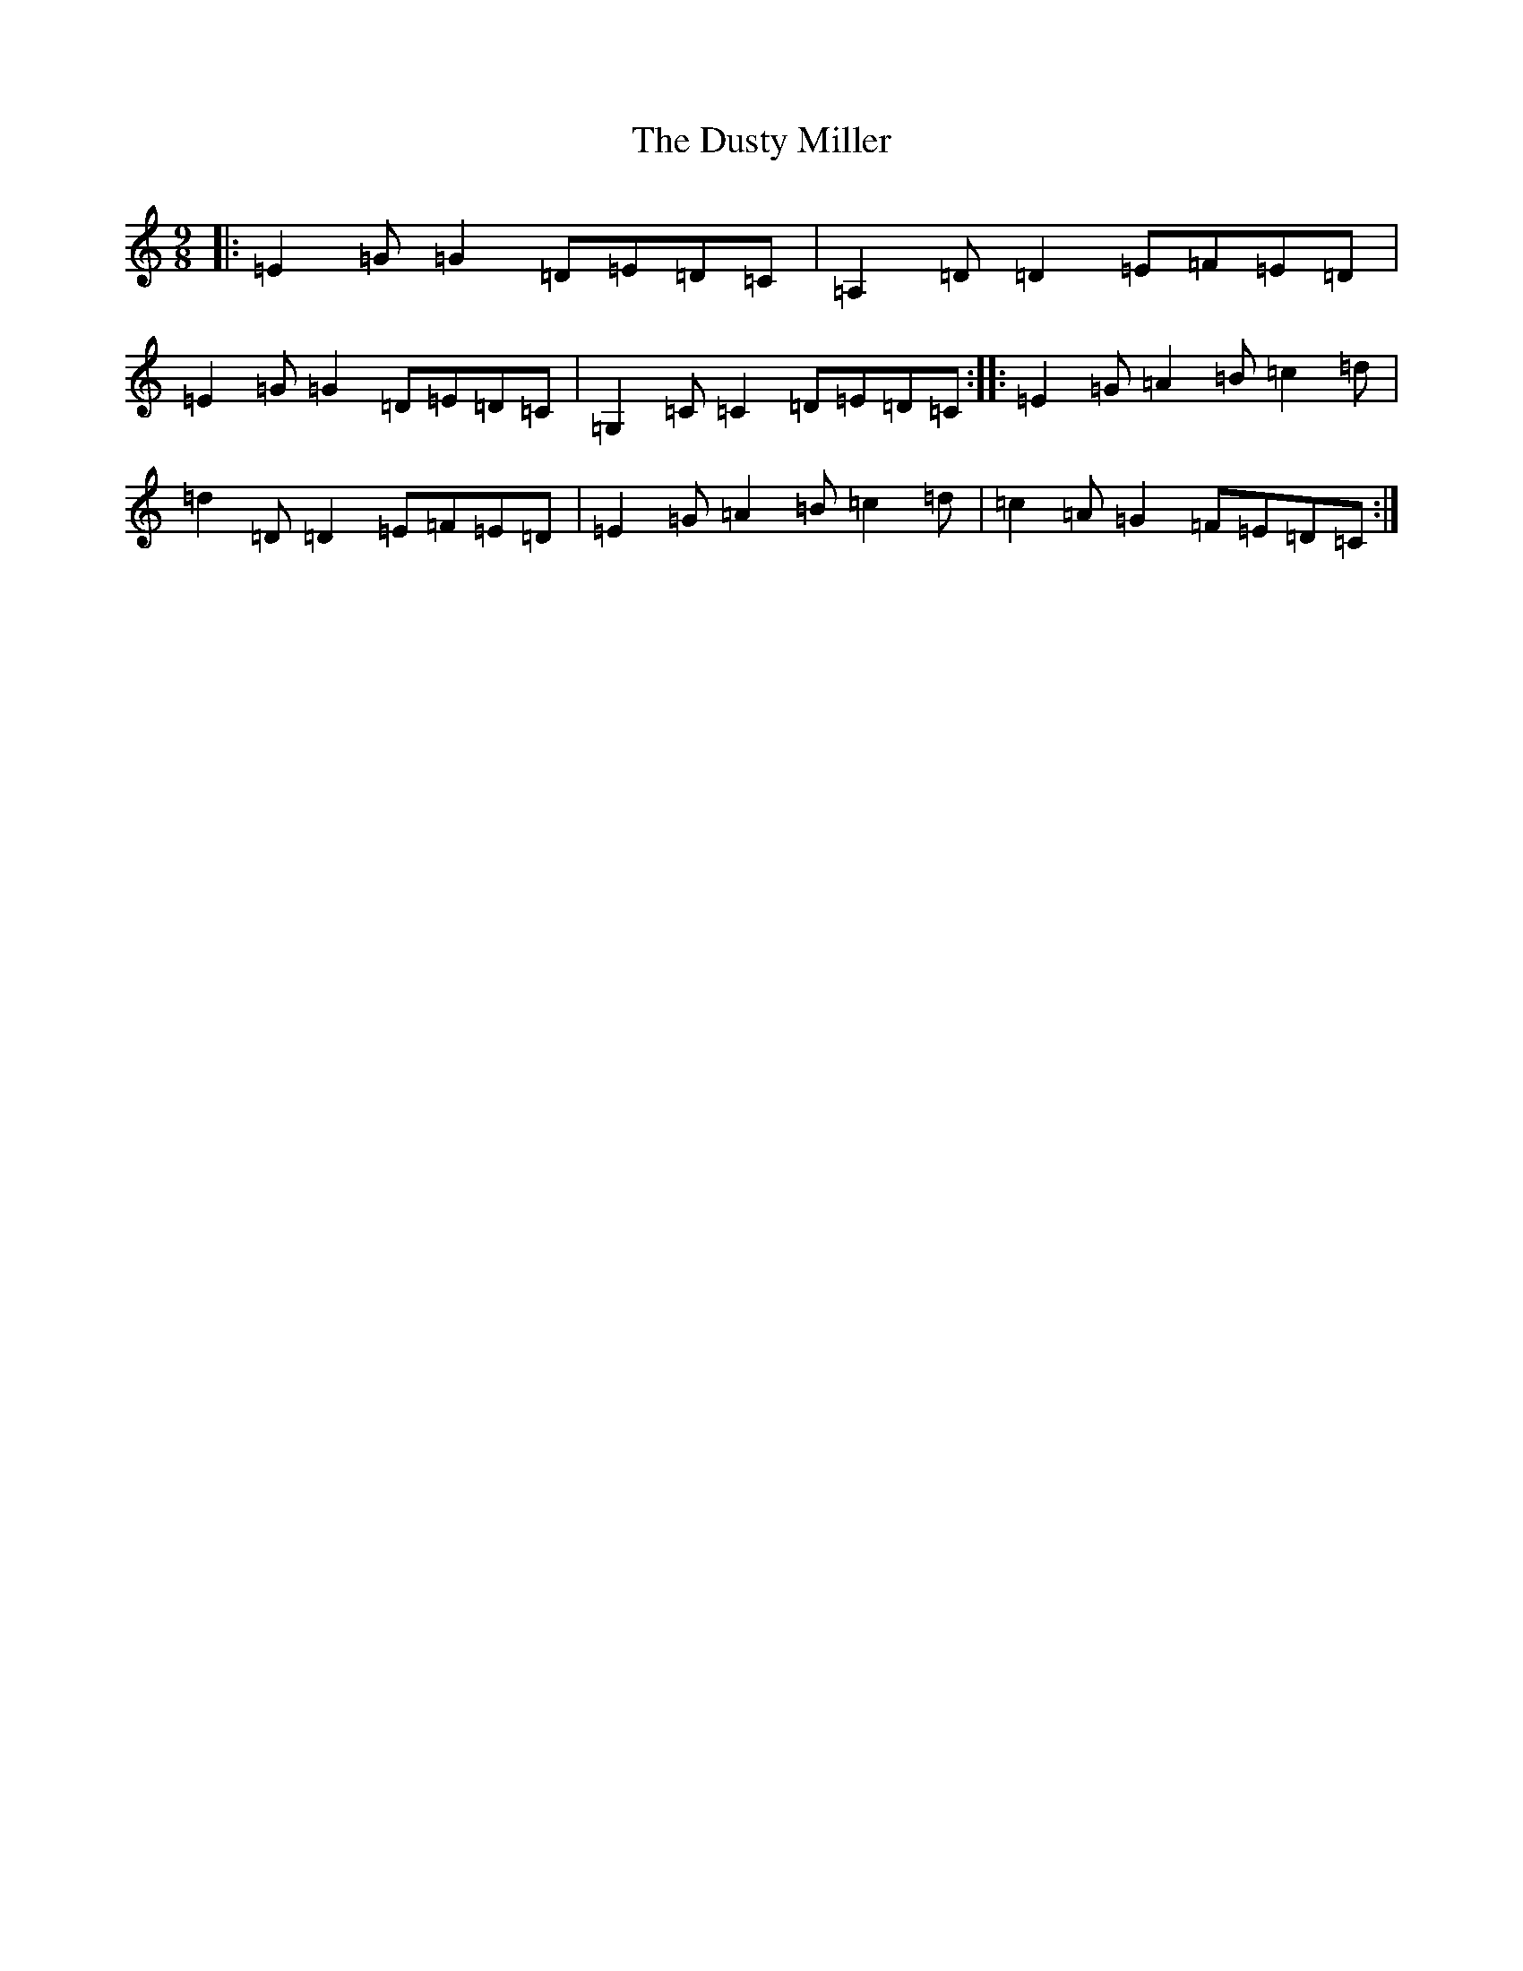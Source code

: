 X: 5844
T: Dusty Miller, The
S: https://thesession.org/tunes/28#setting28
R: slip jig
M:9/8
L:1/8
K: C Major
|:=E2=G=G2=D=E=D=C|=A,2=D=D2=E=F=E=D|=E2=G=G2=D=E=D=C|=G,2=C=C2=D=E=D=C:||:=E2=G=A2=B=c2=d|=d2=D=D2=E=F=E=D|=E2=G=A2=B=c2=d|=c2=A=G2=F=E=D=C:|